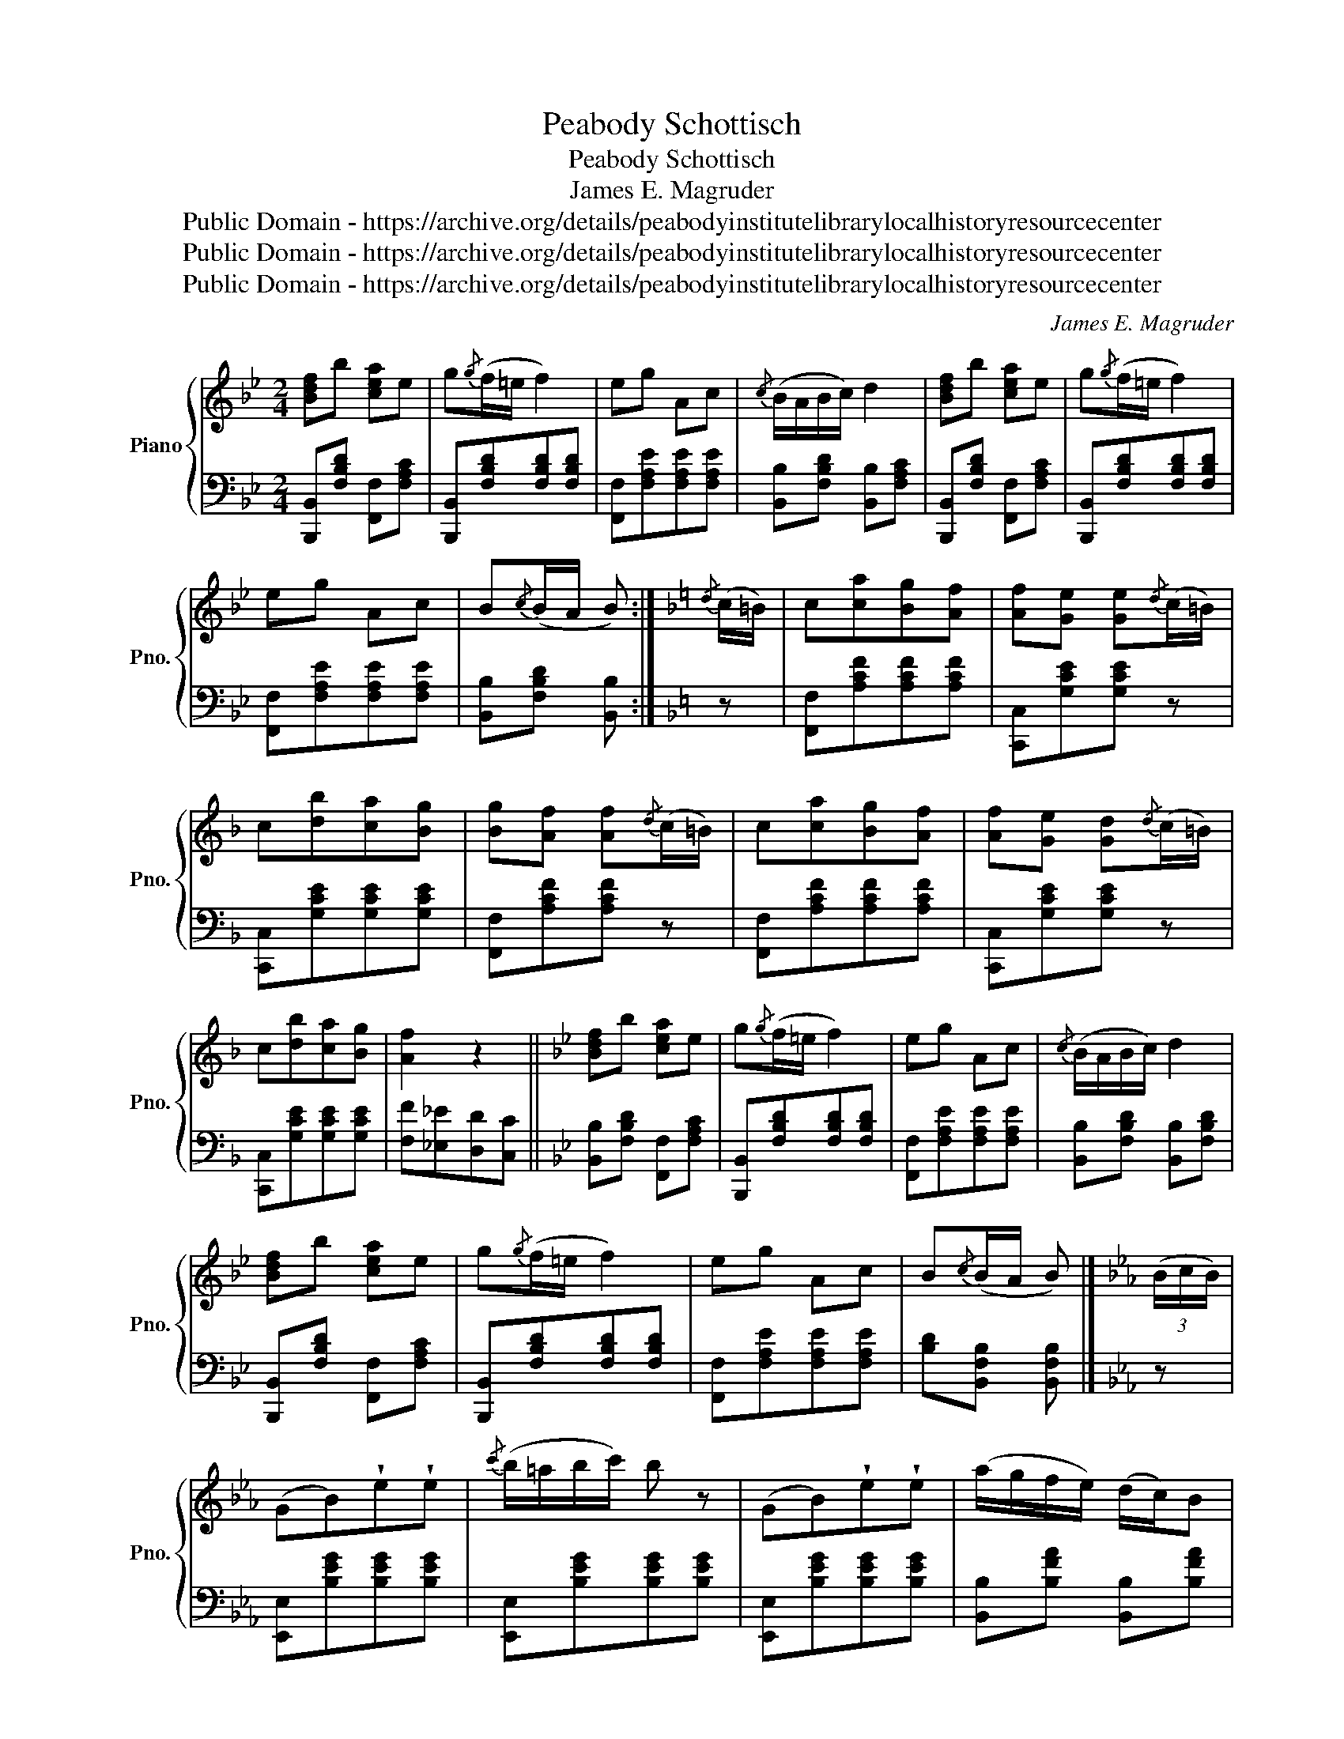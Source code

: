 X:1
T:Peabody Schottisch
T:Peabody Schottisch
T:James E. Magruder
T:Public Domain - https://archive.org/details/peabodyinstitutelibrarylocalhistoryresourcecenter
T:Public Domain - https://archive.org/details/peabodyinstitutelibrarylocalhistoryresourcecenter
T:Public Domain - https://archive.org/details/peabodyinstitutelibrarylocalhistoryresourcecenter
C:James E. Magruder
Z:Public Domain - https://archive.org/details/peabodyinstitutelibrarylocalhistoryresourcecenter
%%score { 1 | 2 }
L:1/8
M:2/4
K:Bb
V:1 treble nm="Piano" snm="Pno."
V:2 bass 
V:1
 [Bdf]b [cea]e | g{/g}(f/=e/ f2) | eg Ac |{/c} (B/A/B/c/) d2 | [Bdf]b [cea]e | g{/g}(f/=e/ f2) | %6
 eg Ac | B{/c}(B/A/ B) :|[K:F]{/d} (c/=B/) | c[ca][Bg][Af] | [Af][Ge] [Ge]{/d}(c/=B/) | %11
 c[db][ca][Bg] | [Bg][Af] [Af]{/d}(c/=B/) | c[ca][Bg][Af] | [Af][Ge] [Gd]{/d}(c/=B/) | %15
 c[db][ca][Bg] | [Af]2 z2 ||[K:Bb] [Bdf]b [cea]e | g{/g}(f/=e/ f2) | eg Ac |{/c} (B/A/B/c/) d2 | %21
 [Bdf]b [cea]e | g{/g}(f/=e/ f2) | eg Ac | B{/c}(B/A/ B) |][K:Eb] (3(B/c/B/) | %26
 (GB)!wedge!e!wedge!e |{/c'} (b/=a/b/c'/) b z | (GB)!wedge!e!wedge!e | (a/g/f/e/) (d/c/)B | %30
 (GB)!wedge!e!wedge!e |{/c'} (b/=a/b/c'/) b2 | (=a/b/c'/b/) (_a/g/c/d/) | e[Bg] [Ge] |: z | %35
 [Ff]/[Ff]/[Ff] [Gg][=A=a] | [Bb][cc'][dd'][Bb] | (3(c'/d'/c'/)e' g=a |{/c'} (b/=a/b/d'/) f z | %39
 [Ff]/[Ff]/[Ff] [Gg][=A=a] | [Bb][cc'][dd'][Bb] | (3(c'/d'/c'/)e' g=a | b2 [Bdb] :| (3(B/c/B/) | %44
 (GB)!wedge!e!wedge!e |{/c'} (b/=a/b/c'/) b z | (GB)!wedge!e!wedge!e | (a/g/f/e/) (d/c/)B | %48
 (GB)!wedge!e!wedge!e |{/c'} (b/=a/b/c'/) b2 | (=a/b/c'/b/) (_a/f/c/d/) | e[Bg] [Ge] z |] %52
[K:Bb] [Bdf]b [cea]e | g{/g}(f/=e/ f2) | eg Ac |{/c} (B/A/B/c/) d2 | [Bdf]b [cea]e | %57
 g{/g}(f/=e/ f2) | eg Ac | B{/c}(B/A/) B |][K:F]{/d} c/=B/ | c[ca][Bg][Af] | %62
 [Af][Ge] [Ge]{/d}c/=B/ | c[db][ca][Bg] | [Bg][Af] [Af]{/d}(c/=B/) | c[ca][Bg][Af] | %66
 [Af][Ge] [Gd]{/d}(c/=B/) | d[db][ca][Bg] | [Af]2 z2 ||[K:Bb] [Bdf]b [cea]e | g{/g}(f/=e/ f2) | %71
 eg Ac |{/c} (B/A/B/c/) d2 | [Bdf]b [cea]e | g{/g}(f/=e/ f2) | eg Ac | B{/c}(B/A/ B) z!fine! |] %77
V:2
 [B,,,B,,][F,B,D] [F,,F,][F,A,C] | [B,,,B,,][F,B,D][F,B,D][F,B,D] | [F,,F,][F,A,E][F,A,E][F,A,E] | %3
 [B,,B,][F,B,D] [B,,B,][F,A,C] | [B,,,B,,][F,B,D] [F,,F,][F,A,C] | [B,,,B,,][F,B,D][F,B,D][F,B,D] | %6
 [F,,F,][F,A,E][F,A,E][F,A,E] | [B,,B,][F,B,D] [B,,B,] :|[K:F] z | [F,,F,][A,CF][A,CF][A,CF] | %10
 [C,,C,][G,CE][G,CE] z | [C,,C,][G,CE][G,CE][G,CE] | [F,,F,][A,CF][A,CF] z | %13
 [F,,F,][A,CF][A,CF][A,CF] | [C,,C,][G,CE][G,CE] z | [C,,C,][G,CE][G,CE][G,CE] | %16
 [F,F][_E,_E][D,D][C,C] ||[K:Bb] [B,,B,][F,B,D] [F,,F,][F,A,C] | [B,,,B,,][F,B,D][F,B,D][F,B,D] | %19
 [F,,F,][F,A,E][F,A,E][F,A,E] | [B,,B,][F,B,D] [B,,B,][F,B,D] | [B,,,B,,][F,B,D] [F,,F,][F,A,C] | %22
 [B,,,B,,][F,B,D][F,B,D][F,B,D] | [F,,F,][F,A,E][F,A,E][F,A,E] | [B,D][B,,F,B,] [B,,F,B,] |] %25
[K:Eb] z | [E,,E,][B,EG][B,EG][B,EG] | [E,,E,][B,EG][B,EG][B,EG] | [E,,E,][B,EG][B,EG][B,EG] | %29
 [B,,B,][B,FA] [B,,B,][B,FA] | [E,,E,][B,EG][B,EG][B,EG] | [E,,E,][B,EG][B,EG][B,EG] | %32
 [B,,B,][B,FA] [B,,B,][B,FA] | [EG][E,E] [E,,E,] |: z | [F,,F,][F,,F,] [G,,G,][=A,,=A,] | %36
 [B,,B,][C,C][D,D][B,,B,] | [F,,F,][F,CE][F,CE][F,CE] | [B,,B,][F,B,D][F,B,D][F,B,D] | %39
 [F,,F,][F,,F,] [G,,G,][=A,,=A,] | [B,,B,][C,C][D,D][B,,B,] | [F,,F,][F,CE][F,CE][F,CE] | %42
 [B,D]2 [B,,F,B,] :| z | [E,,E,][B,EG][B,EG][B,EG] | [E,,E,][B,EG][B,EG][B,EG] | %46
 [E,,E,][B,EG][B,EG][B,EG] | [B,,B,][B,FA] [B,,B,][B,FA] | [E,,E,][B,EG][B,EG][B,EG] | %49
 [E,,E,][B,EG][B,EG][B,EG] | [B,,B,][B,FA] [B,,B,][B,FA] | [EG][E,E] [E,,E,] z |] %52
[K:Bb] [B,,,B,,][F,B,D] [F,,F,][F,A,C] | [B,,,B,,][F,B,D][F,B,D][F,B,D] | %54
 [F,,F,][F,A,E][F,A,E][F,A,E] | [B,,B,][F,B,D] [B,,B,][F,B,D] | [B,,,B,,][F,B,D] [F,,F,][F,A,C] | %57
 [B,,,B,,][F,B,D][F,B,D][F,B,D] | [F,,F,][F,A,E][F,A,E][F,A,E] | [B,D][B,,F,B,] [B,,F,B,] |] %60
[K:F] z | [F,,F,][A,CF][A,CF][A,CF] | [C,,C,][G,CE][G,CE] z | [C,,C,][G,CE][G,CE][G,CE] | %64
 [F,,F,][A,CF][A,CF] z | [F,,F,][A,CF][A,CF][A,CF] | [C,,C,][G,CE][G,CE] z | %67
 [C,,C,][G,CE][G,CE][G,CE] | [F,F][_E,_E][D,D][C,C] ||[K:Bb] [B,,B,][F,B,D] [F,,F,][F,A,C] | %70
 [B,,,B,,][F,B,D][F,B,D][F,B,D] | [F,,F,][F,A,E][F,A,E][F,A,E] | [B,,B,][F,B,D] [B,,B,][F,B,D] | %73
 [B,,B,][F,B,D] [F,,F,][F,A,C] | [B,,,B,,][F,B,D][F,B,D][F,B,D] | [F,,F,][F,A,E][F,A,E][F,A,E] | %76
 [B,D][B,,F,B,] [B,,F,B,] z |] %77

